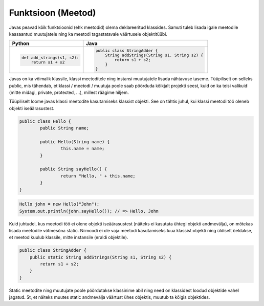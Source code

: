 .. |br| raw:: html

   <br />

   

Funktsioon (Meetod)
===================

Javas peavad kõik funktsioonid (ehk meetodid) olema deklareeritud klassides. Samuti tuleb lisada igale meetodile kaasaantud muutujatele ning ka meetodi tagastatavale väärtusele objektitüübi.

+---------------------------------------------------+---------------------------------------------------+
| Python                                            | Java                                              |
+===================================================+===================================================+
|                                                   |                                                   |
| .. code-block:: python                            | .. code-block:: java                              |
|                                                   |                                                   |
|     def add_strings(s1, s2):                      |     public class StringAdder {                    |
|         return s1 + s2                            |         String addStrings(String s1, String s2) { |
|                                                   |             return s1 + s2;                       |
|                                                   |         }                                         |
|                                                   |     }                                             |
+---------------------------------------------------+---------------------------------------------------+

Javas on ka võimalik klassile, klassi meetoditele ning instansi muutujatele lisada nähtavuse taseme. Tüüpiliselt on selleks public, mis tähendab, et klassi / meetodi / muutuja poole saab pöörduda kõikjalt projekti seest, kuid on ka teisi valikuid (mitte midagi, private, protected, ...), millest räägime hiljem.

Tüüpiliselt loome javas klassi meetodite kasutamiseks klassist objekti. See on tähtis juhul, kui klassi meetodi töö oleneb objekti iseäärasustest.

.. code-block:: java
	
	public class Hello {
		public String name;
		
		public Hello(String name) {
			this.name = name;
		}
		
		public String sayHello() {
			return "Hello, " + this.name;
		}
	}

.. code-block:: java
	
	Hello john = new Hello("John");
	System.out.println(john.sayHello()); // => Hello, John

Kuid juhtudel, kus meetodi töö ei olene objekti iseäärasustest (näiteks ei kasutata ühtegi objekti andmevälja), on mõtekas lisada meetodile võtmesõna static. Niimoodi ei ole vaja meetodi kasutamiseks luua klassist objekti ning üldiselt öeldakse, et meetod kuulub klassile, mitte instansile (eraldi objektile).

.. code-block:: java
    
    public class StringAdder {
        public static String addStrings(String s1, String s2) {
            return s1 + s2;
        }
    }

Static meetodite ning muutujate poole pöördutakse klassinime abil ning need on klassidest loodud objektide vahel jagatud. St, et näiteks muutes static andmevälja väärtust ühes objektis, muutub ta kõigis objektides.
